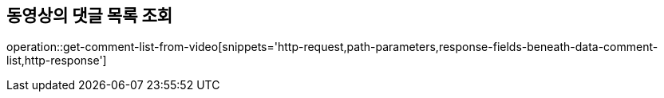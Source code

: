 == 동영상의 댓글 목록 조회

operation::get-comment-list-from-video[snippets='http-request,path-parameters,response-fields-beneath-data-comment-list,http-response']